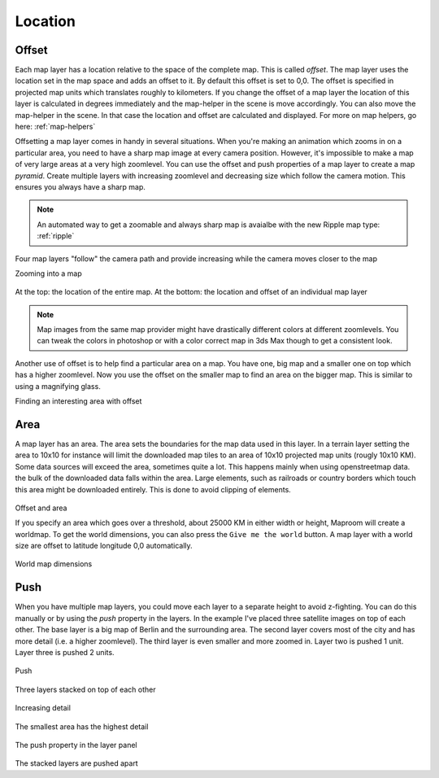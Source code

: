 .. _map-location:

Location
========

.. _location-offset:

Offset
------

Each map layer has a location relative to the space of the complete map. This is called *offset*. The map layer uses the location set in the map space and adds an offset to it. By default this offset is set to 0,0. The offset is specified in projected map units which translates roughly to kilometers. If you change the offset of a map layer the location of this layer is calculated in degrees immediately and the map-helper in the scene is move accordingly. You can also move the map-helper in the scene. In that case the location and offset are calculated and displayed. For more on map helpers, go here: :ref:`map-helpers`

.. _offset-pyramid:

Offsetting a map layer comes in handy in several situations. When you're making an animation which zooms in on a particular area, you need to have a sharp map image at every camera position. However, it's impossible to make a map of very large areas at a very high zoomlevel. You can use the offset and push properties of a map layer to create a map *pyramid*. Create multiple layers with increasing zoomlevel and decreasing size which follow the camera motion. This ensures you always have a sharp map. 

.. note:: An automated way to get a zoomable and always sharp map is avaialbe with the new Ripple map type: :ref:`ripple`

.. figure:: _images\MPR_2015-09-10_1603.png

Four map layers "follow" the camera path and provide increasing while the camera moves closer to the map

.. raw:: html

		<iframe width="700" height="394" src="https://www.youtube.com/embed/nMT3g81je4Y?rel=0" frameborder="0" allowfullscreen></iframe>
		
Zooming into a map

.. figure:: _images\2015-09-10_193805.png

At the top: the location of the entire map. At the bottom: the location and offset of an individual map layer

.. note:: Map images from the same map provider might have drastically different colors at different zoomlevels. You can tweak the colors in photoshop or with a color correct map in 3ds Max though to get a consistent look.

Another use of offset is to help find a particular area on a map. You have one, big map and a smaller one on top which has a higher zoomlevel. Now you use the offset on the smaller map to find an area on the bigger map. This is similar to using a magnifying glass.

.. _video_offset:

.. raw:: html

		<iframe width="700" height="525" src="https://www.youtube.com/embed/IsmCjQvJpDY?rel=0" frameborder="0" allowfullscreen></iframe>
		
Finding an interesting area with offset

Area
----

A map layer has an area. The area sets the boundaries for the map data used in this layer. In a terrain layer setting the area to 10x10 for instance will limit the downloaded map tiles to an area of 10x10 projected map units (rougly 10x10 KM). Some data sources will exceed the area, sometimes quite a lot. This happens mainly when using openstreetmap data. the bulk of the downloaded data falls within the area. Large elements, such as railroads or country borders which touch this area might be downloaded entirely. This is done to avoid clipping of elements.

.. figure:: _images\MPR_2015-09-09_1594_01.png

Offset and area

If you specify an area which goes over a threshold, about 25000 KM in either width or height, Maproom will create a worldmap. To get the world dimensions, you can also press the ``Give me the world`` button. A map layer with a world size are offset to latitude longitude 0,0 automatically.

.. figure:: _images\MPR_2015-09-09_1595_01.png

World map dimensions

.. _location-push:

Push
----

When you have multiple map layers, you could move each layer to a separate height to avoid z-fighting. You can do this manually or by using the *push* property in the layers. In the example I've placed three satellite images on top of each other. The base layer is a big map of Berlin and the surrounding area. The second layer covers most of the city and has more detail (i.e. a higher zoomlevel). The third layer is even smaller and more zoomed in. Layer two is pushed 1 unit. Layer three is pushed 2 units. 

.. figure:: _images\MPR_2015-09-09_1596_01.png

Push

.. figure:: _images\MPR_2015-09-09_1598.jpg

Three layers stacked on top of each other

.. figure:: _images\MPR_2015-09-09_1599.jpg

Increasing detail

.. figure:: _images\MPR_2015-09-09_1600.jpg

The smallest area has the highest detail

.. figure:: _images\MPR_2015-09-09_1597.png

The push property in the layer panel

.. figure:: _images\MPR_2015-09-09_1601.png

The stacked layers are pushed apart